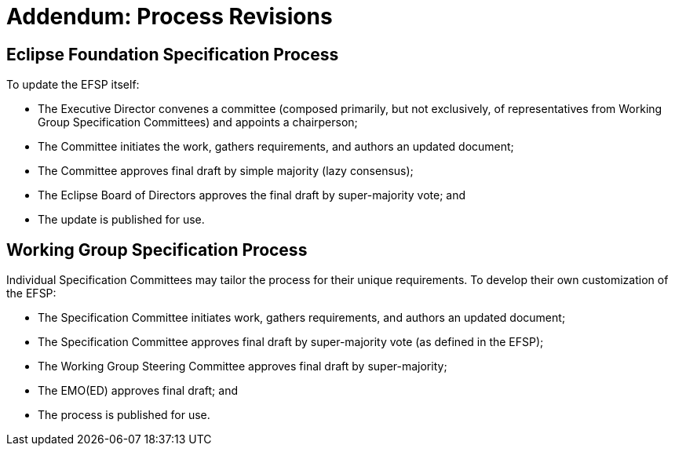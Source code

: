 ////
 * Copyright (C) Eclipse Foundation, Inc. and others. 
 * 
 * This program and the accompanying materials are made available under the
 * terms of the Eclipse Public License v. 2.0 which is available at
 * http://www.eclipse.org/legal/epl-2.0.
 * 
 * SPDX-License-Identifier: EPL-2.0
////
[[efsp-addendum-revisions]]
= Addendum: Process Revisions

[[efsp-addendum-revisions-efsp]]
== Eclipse Foundation Specification Process

To update the EFSP itself:

* The Executive Director convenes a committee (composed primarily, but not exclusively, of representatives from Working Group Specification Committees) and appoints a chairperson;
* The Committee initiates the work, gathers requirements, and authors an updated document;
* The Committee approves final draft by simple majority (lazy consensus);
* The Eclipse Board of Directors approves the final draft by super-majority vote; and
* The update is published for use.

[[efsp-addendum-revisions-wg]]
== Working Group Specification Process

Individual Specification Committees may tailor the process for their unique requirements. To develop their own customization of the EFSP:

* The Specification Committee initiates work, gathers requirements, and authors an updated document;
* The Specification Committee approves final draft by super-majority vote (as defined in the EFSP);
* The Working Group Steering Committee approves final draft by super-majority;
* The EMO(ED) approves final draft; and
* The process is published for use.
